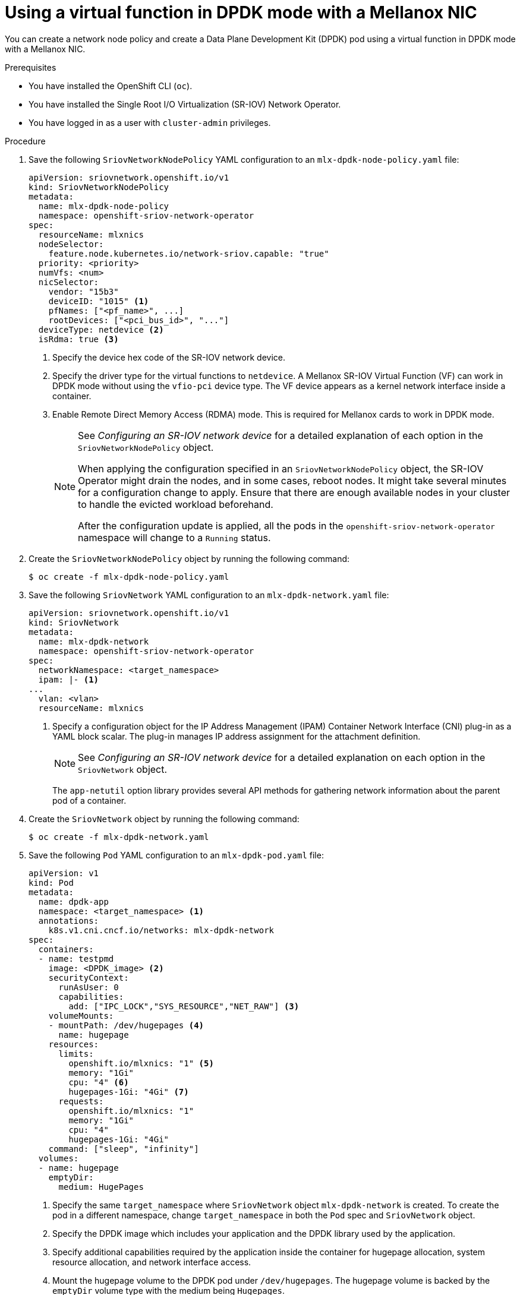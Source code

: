 // Module included in the following assemblies:
//
// * networking/hardware_networks/using-dpdk-and-rdma.adoc

:_content-type: PROCEDURE
[id="example-vf-use-in-dpdk-mode-mellanox_{context}"]
= Using a virtual function in DPDK mode with a Mellanox NIC

You can create a network node policy and create a Data Plane Development Kit (DPDK) pod using a virtual function in DPDK mode with a Mellanox NIC.

.Prerequisites

* You have installed the OpenShift CLI (`oc`).
* You have installed the Single Root I/O Virtualization (SR-IOV) Network Operator.
* You have logged in as a user with `cluster-admin` privileges.

.Procedure

. Save the following `SriovNetworkNodePolicy` YAML configuration to an `mlx-dpdk-node-policy.yaml` file:
+
[source,yaml]
----
apiVersion: sriovnetwork.openshift.io/v1
kind: SriovNetworkNodePolicy
metadata:
  name: mlx-dpdk-node-policy
  namespace: openshift-sriov-network-operator
spec:
  resourceName: mlxnics
  nodeSelector:
    feature.node.kubernetes.io/network-sriov.capable: "true"
  priority: <priority>
  numVfs: <num>
  nicSelector:
    vendor: "15b3"
    deviceID: "1015" <1>
    pfNames: ["<pf_name>", ...]
    rootDevices: ["<pci_bus_id>", "..."]
  deviceType: netdevice <2>
  isRdma: true <3>
----
<1> Specify the device hex code of the SR-IOV network device.
<2> Specify the driver type for the virtual functions to `netdevice`. A Mellanox SR-IOV Virtual Function (VF) can work in DPDK mode without using the `vfio-pci` device type. The VF device appears as a kernel network interface inside a container.
<3> Enable Remote Direct Memory Access (RDMA) mode. This is required for Mellanox cards to work in DPDK mode.
+
[NOTE]
=====
See _Configuring an SR-IOV network device_ for a detailed explanation of each option in the `SriovNetworkNodePolicy` object.

When applying the configuration specified in an `SriovNetworkNodePolicy` object, the SR-IOV Operator might drain the nodes, and in some cases, reboot nodes.
It might take several minutes for a configuration change to apply.
Ensure that there are enough available nodes in your cluster to handle the evicted workload beforehand.

After the configuration update is applied, all the pods in the `openshift-sriov-network-operator` namespace will change to a `Running` status.
=====

. Create the `SriovNetworkNodePolicy` object by running the following command:
+
[source,terminal]
----
$ oc create -f mlx-dpdk-node-policy.yaml
----

. Save the following `SriovNetwork` YAML configuration to an `mlx-dpdk-network.yaml` file:
+
[source,yaml]
----
apiVersion: sriovnetwork.openshift.io/v1
kind: SriovNetwork
metadata:
  name: mlx-dpdk-network
  namespace: openshift-sriov-network-operator
spec:
  networkNamespace: <target_namespace>
  ipam: |- <1>
...
  vlan: <vlan>
  resourceName: mlxnics
----
<1> Specify a configuration object for the IP Address Management (IPAM) Container Network Interface (CNI) plug-in as a YAML block scalar. The plug-in manages IP address assignment for the attachment definition.
+
[NOTE]
=====
See _Configuring an SR-IOV network device_ for a detailed explanation on each option in the `SriovNetwork` object.
=====
+
The `app-netutil` option library provides several API methods for gathering network information about the parent pod of a container.

. Create the `SriovNetwork` object by running the following command:
+
[source,terminal]
----
$ oc create -f mlx-dpdk-network.yaml
----
. Save the following `Pod` YAML configuration to an `mlx-dpdk-pod.yaml` file:

+
[source,yaml]
----
apiVersion: v1
kind: Pod
metadata:
  name: dpdk-app
  namespace: <target_namespace> <1>
  annotations:
    k8s.v1.cni.cncf.io/networks: mlx-dpdk-network
spec:
  containers:
  - name: testpmd
    image: <DPDK_image> <2>
    securityContext:
      runAsUser: 0
      capabilities:
        add: ["IPC_LOCK","SYS_RESOURCE","NET_RAW"] <3>
    volumeMounts:
    - mountPath: /dev/hugepages <4>
      name: hugepage
    resources:
      limits:
        openshift.io/mlxnics: "1" <5>
        memory: "1Gi"
        cpu: "4" <6>
        hugepages-1Gi: "4Gi" <7>
      requests:
        openshift.io/mlxnics: "1"
        memory: "1Gi"
        cpu: "4"
        hugepages-1Gi: "4Gi"
    command: ["sleep", "infinity"]
  volumes:
  - name: hugepage
    emptyDir:
      medium: HugePages
----
<1> Specify the same `target_namespace` where `SriovNetwork` object `mlx-dpdk-network` is created. To create the pod in a different namespace, change `target_namespace` in both the `Pod` spec and `SriovNetwork` object.
<2> Specify the DPDK image which includes your application and the DPDK library used by the application.
<3> Specify additional capabilities required by the application inside the container for hugepage allocation, system resource allocation, and network interface access.
<4> Mount the hugepage volume to the DPDK pod under `/dev/hugepages`. The hugepage volume is backed by the `emptyDir` volume type with the medium being `Hugepages`.
<5> Optional: Specify the number of DPDK devices allocated for the DPDK pod. If not explicitly specified, this resource request and limit is automatically added by the SR-IOV network resource injector. The SR-IOV network resource injector is an admission controller component managed by SR-IOV Operator. It is enabled by default and can be disabled by setting the `enableInjector` option to `false` in the default `SriovOperatorConfig` CR.
<6> Specify the number of CPUs. The DPDK pod usually requires that exclusive CPUs be allocated from the kubelet. To do this, set the CPU Manager policy to `static` and create a pod with `Guaranteed` Quality of Service (QoS).
<7> Specify hugepage size `hugepages-1Gi` or `hugepages-2Mi` and the quantity of hugepages that will be allocated to the DPDK pod. Configure `2Mi` and `1Gi` hugepages separately. Configuring `1Gi` hugepages requires adding kernel arguments to Nodes.

. Create the DPDK pod by running the following command:
+
[source,terminal]
----
$ oc create -f mlx-dpdk-pod.yaml
----
